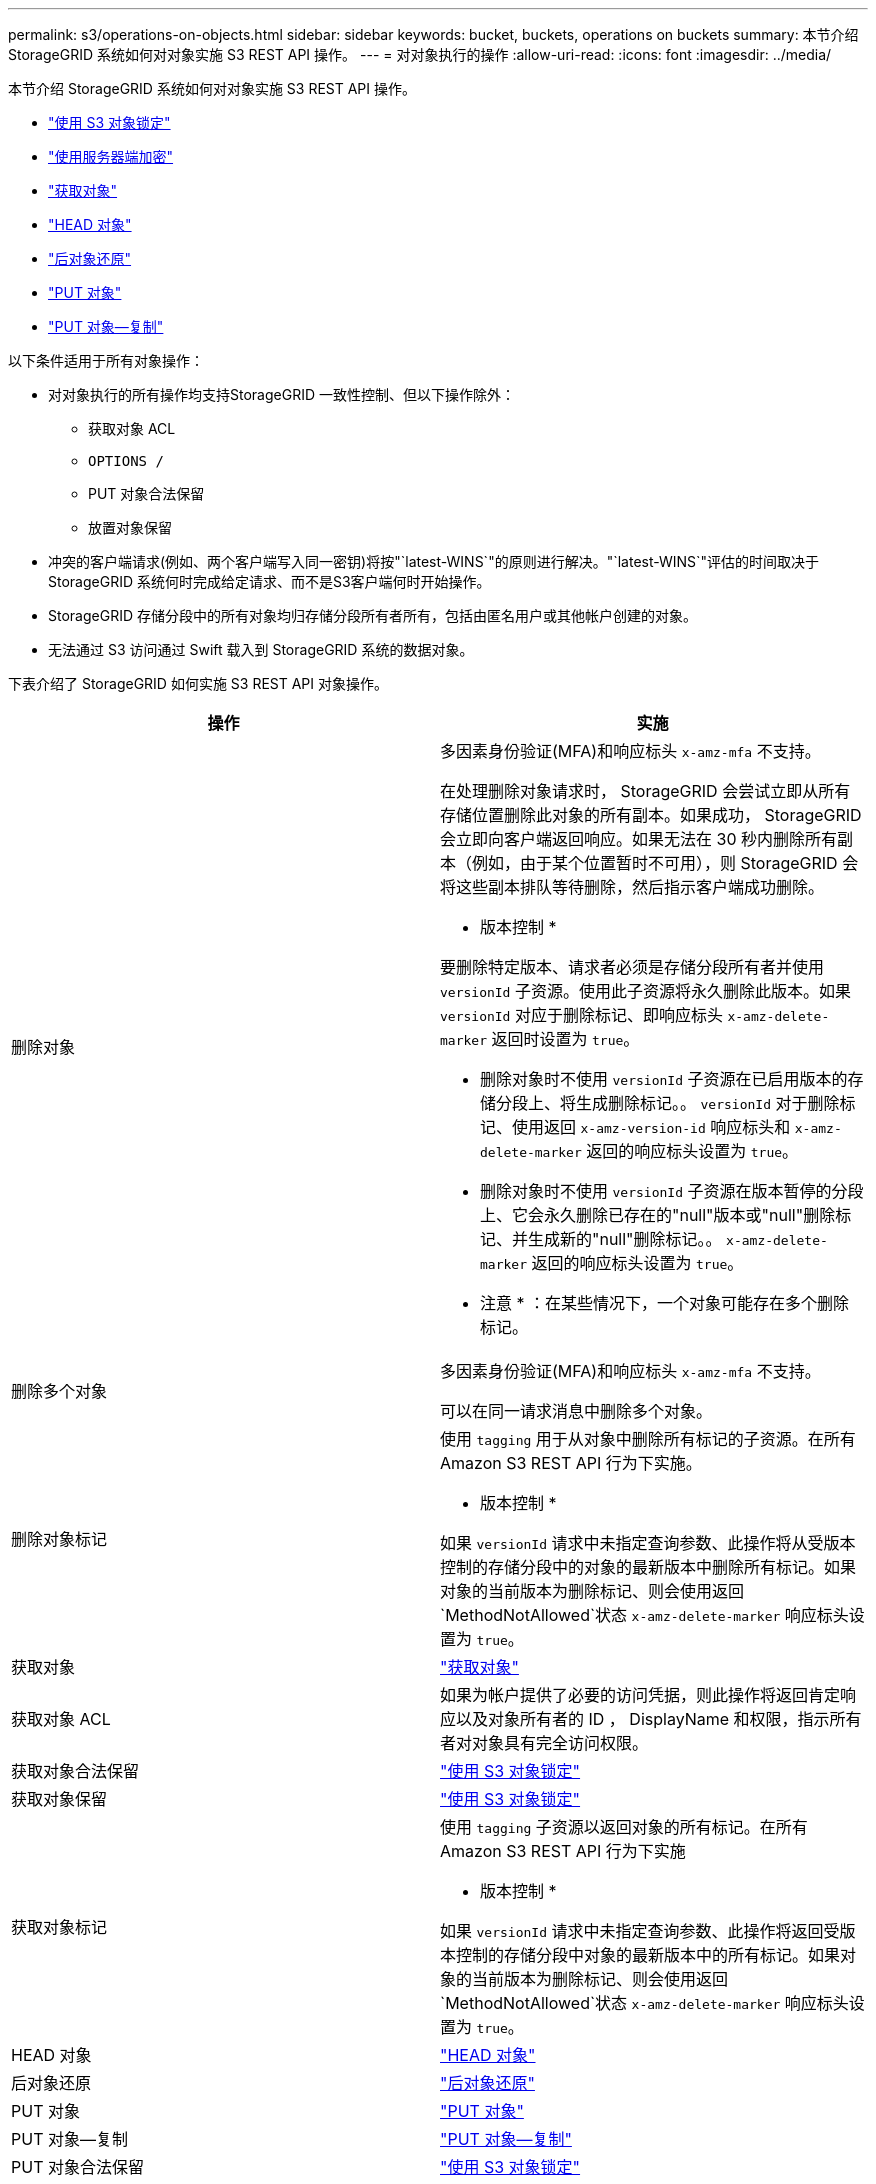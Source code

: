 ---
permalink: s3/operations-on-objects.html 
sidebar: sidebar 
keywords: bucket, buckets, operations on buckets 
summary: 本节介绍 StorageGRID 系统如何对对象实施 S3 REST API 操作。 
---
= 对对象执行的操作
:allow-uri-read: 
:icons: font
:imagesdir: ../media/


[role="lead"]
本节介绍 StorageGRID 系统如何对对象实施 S3 REST API 操作。

* link:using-s3-object-lock.html["使用 S3 对象锁定"]
* link:using-server-side-encryption.html["使用服务器端加密"]
* link:get-object.html["获取对象"]
* link:head-object.html["HEAD 对象"]
* link:post-object-restore.html["后对象还原"]
* link:put-object.html["PUT 对象"]
* link:put-object-copy.html["PUT 对象—复制"]


以下条件适用于所有对象操作：

* 对对象执行的所有操作均支持StorageGRID 一致性控制、但以下操作除外：
+
** 获取对象 ACL
** `OPTIONS /`
** PUT 对象合法保留
** 放置对象保留


* 冲突的客户端请求(例如、两个客户端写入同一密钥)将按"`latest-WINS`"的原则进行解决。"`latest-WINS`"评估的时间取决于StorageGRID 系统何时完成给定请求、而不是S3客户端何时开始操作。
* StorageGRID 存储分段中的所有对象均归存储分段所有者所有，包括由匿名用户或其他帐户创建的对象。
* 无法通过 S3 访问通过 Swift 载入到 StorageGRID 系统的数据对象。


下表介绍了 StorageGRID 如何实施 S3 REST API 对象操作。

|===
| 操作 | 实施 


 a| 
删除对象
 a| 
多因素身份验证(MFA)和响应标头 `x-amz-mfa` 不支持。

在处理删除对象请求时， StorageGRID 会尝试立即从所有存储位置删除此对象的所有副本。如果成功， StorageGRID 会立即向客户端返回响应。如果无法在 30 秒内删除所有副本（例如，由于某个位置暂时不可用），则 StorageGRID 会将这些副本排队等待删除，然后指示客户端成功删除。

* 版本控制 *

要删除特定版本、请求者必须是存储分段所有者并使用 `versionId` 子资源。使用此子资源将永久删除此版本。如果 `versionId` 对应于删除标记、即响应标头 `x-amz-delete-marker` 返回时设置为 `true`。

* 删除对象时不使用 `versionId` 子资源在已启用版本的存储分段上、将生成删除标记。。 `versionId` 对于删除标记、使用返回 `x-amz-version-id` 响应标头和 `x-amz-delete-marker` 返回的响应标头设置为 `true`。
* 删除对象时不使用 `versionId` 子资源在版本暂停的分段上、它会永久删除已存在的"null"版本或"null"删除标记、并生成新的"null"删除标记。。 `x-amz-delete-marker` 返回的响应标头设置为 `true`。


* 注意 * ：在某些情况下，一个对象可能存在多个删除标记。



 a| 
删除多个对象
 a| 
多因素身份验证(MFA)和响应标头 `x-amz-mfa` 不支持。

可以在同一请求消息中删除多个对象。



 a| 
删除对象标记
 a| 
使用 `tagging` 用于从对象中删除所有标记的子资源。在所有 Amazon S3 REST API 行为下实施。

* 版本控制 *

如果 `versionId` 请求中未指定查询参数、此操作将从受版本控制的存储分段中的对象的最新版本中删除所有标记。如果对象的当前版本为删除标记、则会使用返回`MethodNotAllowed`状态 `x-amz-delete-marker` 响应标头设置为 `true`。



 a| 
获取对象
 a| 
link:get-object.html["获取对象"]



 a| 
获取对象 ACL
 a| 
如果为帐户提供了必要的访问凭据，则此操作将返回肯定响应以及对象所有者的 ID ， DisplayName 和权限，指示所有者对对象具有完全访问权限。



 a| 
获取对象合法保留
 a| 
link:s3-rest-api-supported-operations-and-limitations.html["使用 S3 对象锁定"]



 a| 
获取对象保留
 a| 
link:s3-rest-api-supported-operations-and-limitations.html["使用 S3 对象锁定"]



 a| 
获取对象标记
 a| 
使用 `tagging` 子资源以返回对象的所有标记。在所有 Amazon S3 REST API 行为下实施

* 版本控制 *

如果 `versionId` 请求中未指定查询参数、此操作将返回受版本控制的存储分段中对象的最新版本中的所有标记。如果对象的当前版本为删除标记、则会使用返回`MethodNotAllowed`状态 `x-amz-delete-marker` 响应标头设置为 `true`。



 a| 
HEAD 对象
 a| 
link:head-object.html["HEAD 对象"]



 a| 
后对象还原
 a| 
link:post-object-restore.html["后对象还原"]



 a| 
PUT 对象
 a| 
link:put-object.html["PUT 对象"]



 a| 
PUT 对象—复制
 a| 
link:put-object-copy.html["PUT 对象—复制"]



 a| 
PUT 对象合法保留
 a| 
link:s3-rest-api-supported-operations-and-limitations.html["使用 S3 对象锁定"]



 a| 
放置对象保留
 a| 
link:s3-rest-api-supported-operations-and-limitations.html["使用 S3 对象锁定"]



 a| 
PUT 对象标记
 a| 
使用 `tagging` 用于向现有对象添加一组标记的子资源。在所有 Amazon S3 REST API 行为下实施

* 标记更新和载入行为 *

使用 PUT 对象标记更新对象的标记时， StorageGRID 不会重新载入对象。这意味着不会使用匹配 ILM 规则中指定的 " 载入行为 " 选项。通过正常后台 ILM 进程重新评估 ILM 时，更新触发的任何对象放置更改都会进行。

这意味着，如果 ILM 规则对载入行为使用严格选项，则在无法放置所需对象时（例如，由于新需要的位置不可用），不会执行任何操作。更新后的对象会保留其当前位置，直到可以进行所需的位置为止。

* 解决冲突 *

冲突的客户端请求(例如、两个客户端写入同一密钥)将按"`latest-WINS`"的原则进行解决。"`latest-WINS`"评估的时间取决于StorageGRID 系统何时完成给定请求、而不是S3客户端何时开始操作。

* 版本控制 *

如果 `versionId` 未在此请求中指定查询参数、此操作会将标记添加到受版本控制的存储分段中的对象的最新版本。如果对象的当前版本为删除标记、则会使用返回`MethodNotAllowed`状态 `x-amz-delete-marker` 响应标头设置为 `true`。

|===
.相关信息
link:consistency-controls.html["一致性控制"]

link:s3-operations-tracked-in-audit-logs.html["审核日志中跟踪的 S3 操作"]
